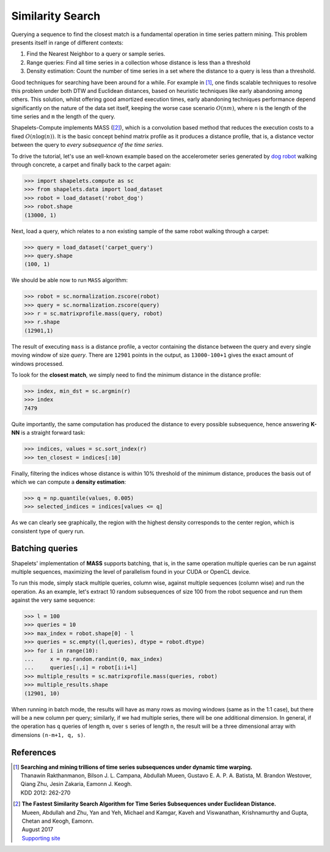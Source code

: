 .. _tutorial_searching:

Similarity Search
=================

Querying a sequence to find the closest match is a fundamental operation in time series pattern mining.  This problem 
presents itself in range of different contexts:

1. Find the Nearest Neighbor to a query or sample series.
2. Range queries: Find all time series in a collection whose distance is less than a threshold
3. Density estimation: Count the number of time series in a set where the distance to a query is less than a threshold. 

Good techniques for searching have been around for a while.  For example in [1]_, one finds scalable techniques to resolve 
this problem under both DTW and Euclidean distances, based on heuristic techniques like early abandoning among others.  This 
solution, whilst offering good amortized execution times, early abandoning techniques performance depend 
significantly on the nature of the data set itself, keeping the worse case scenario :math:`O(nm)`, where ``n`` is the 
length of the time series and ``m`` the length of the query.

Shapelets-Compute implements MASS ([2]_), which is a convolution based method that reduces the execution costs to a 
fixed :math:`O(n\mathrm{log}(n))`. It is the basic concept behind matrix profile as it produces a distance profile, 
that is, a distance vector between the query to *every subsequence of the time series*.  

To drive the tutorial, let's use an well-known example based on the accelerometer series generated by `dog robot <https://us.aibo.com/>`_ 
walking through concrete, a carpet and finally back to the carpet again:

>>> import shapelets.compute as sc 
>>> from shapelets.data import load_dataset
>>> robot = load_dataset('robot_dog')
>>> robot.shape
(13000, 1)

.. plot:: 

    import matplotlib.pyplot as plt 
    import shapelets.compute as sc 
    from shapelets.data import load_dataset
    robot = load_dataset('robot_dog')
    fig, ax = plt.subplots(figsize=(16, 8))
    ax.plot(robot, label='accelerometer')
    fig.tight_layout()
    plt.show()

Next, load a query, which relates to a non existing sample of the same robot walking through a carpet: 

>>> query = load_dataset('carpet_query')
>>> query.shape
(100, 1)

.. note: 

    Feel free to swap the example data with datasets of your own.  One of the key advantages of this type of algorithms is 
    that they do not require training, since they provide an exact solution to the problem, regardless of the problem domain!!

We should be able now to run ``MASS`` algorithm:

>>> robot = sc.normalization.zscore(robot)
>>> query = sc.normalization.zscore(query)
>>> r = sc.matrixprofile.mass(query, robot)
>>> r.shape 
(12901,1)

The result of executing ``mass`` is a distance profile, a vector containing the distance between the query and 
every single moving window of size *query*.  There are ``12901`` points in the output, as ``13000-100+1`` gives the 
exact amount of windows processed.

To look for the **closest match**, we simply need to find the minimum distance in the distance profile:

>>> index, min_dst = sc.argmin(r)
>>> index
7479

.. tabs::

    .. tab:: 1-NN Query

        .. plot:: user/plots/search_a.py

    .. tab:: Python 

        .. literalinclude:: plots/search_a.py
            :language: Python

Quite importantly, the same computation has produced the distance to every possible subsequence, hence answering **K-NN** is 
a straight forward task:

>>> indices, values = sc.sort_index(r)
>>> ten_closest = indices[:10]

.. tabs::

    .. tab:: K-NN Query

        .. plot:: user/plots/search_b.py

    .. tab:: Python 

        .. literalinclude:: plots/search_b.py
            :language: Python


Finally, filtering the indices whose distance is within 10% threshold of the minimum distance, produces the 
basis out of which we can compute a **density estimation**:

>>> q = np.quantile(values, 0.005)
>>> selected_indices = indices[values <= q]

.. tabs::

    .. tab:: Density estimation 

        .. plot:: user/plots/search_c.py

    .. tab:: Python 

        .. literalinclude:: plots/search_c.py
            :language: Python

As we can clearly see graphically, the region with the highest density corresponds to the center 
region, which is consistent type of query run.

Batching queries
----------------
Shapelets' implementation of **MASS** supports batching, that is, in the same operation multiple queries can be run 
against multiple sequences, maximizing the level of parallelism found in your CUDA or OpenCL device.  

To run this mode, simply stack multiple queries, column wise, against multiple sequences (column wise) and run the 
operation. As an example, let's extract 10 random subsequences of size 100 from the robot sequence and run them against 
the very same sequence:

>>> l = 100
>>> queries = 10
>>> max_index = robot.shape[0] - l
>>> queries = sc.empty((l,queries), dtype = robot.dtype)
>>> for i in range(10):
...     x = np.random.randint(0, max_index)
...     queries[:,i] = robot[i:i+l]
>>> multiple_results = sc.matrixprofile.mass(queries, robot)
>>> multiple_results.shape
(12901, 10)

When running in batch mode, the results will have as many rows as moving windows (same as in the 1:1 case), but there 
will be a new column per query; similarly, if we had multiple series, there will be one additional dimension.  In general,
if the operation has ``q`` queries of length ``m``, over ``s`` series of length ``n``, the result will be a three dimensional 
array with dimensions ``(n-m+1, q, s)``.

References
----------

.. [1] | **Searching and mining trillions of time series subsequences under dynamic time warping.** 
       | Thanawin Rakthanmanon, Bilson J. L. Campana, Abdullah Mueen, Gustavo E. A. P. A. Batista, M. Brandon Westover, Qiang Zhu, Jesin Zakaria, Eamonn J. Keogh.  
       | KDD 2012: 262-270

.. [2] | **The Fastest Similarity Search Algorithm for Time Series Subsequences under Euclidean Distance.**
       | Mueen, Abdullah and Zhu, Yan and Yeh, Michael and Kamgar, Kaveh and Viswanathan, Krishnamurthy and Gupta, Chetan and Keogh, Eamonn.  
       | August 2017 
       | `Supporting site <http://www.cs.unm.edu/~mueen/FastestSimilaritySearch.html>`_

